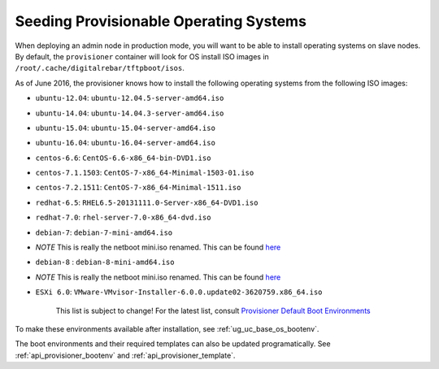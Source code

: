 .. _dg_add_os:

Seeding Provisionable Operating Systems
=======================================

.. index::
  Boot Environment; Default List
  OS Install; Default List

When deploying an admin node in production mode, you will want to be
able to install operating systems on slave nodes. By default, the
``provisioner`` container will look for OS install ISO images in
``/root/.cache/digitalrebar/tftpboot/isos``.

As of June 2016, the provisioner knows how to install the following
operating systems from the following ISO images:

-  ``ubuntu-12.04``: ``ubuntu-12.04.5-server-amd64.iso``
-  ``ubuntu-14.04``: ``ubuntu-14.04.3-server-amd64.iso``
-  ``ubuntu-15.04``: ``ubuntu-15.04-server-amd64.iso``
-  ``ubuntu-16.04``: ``ubuntu-16.04-server-amd64.iso``
-  ``centos-6.6``: ``CentOS-6.6-x86_64-bin-DVD1.iso``
-  ``centos-7.1.1503``: ``CentOS-7-x86_64-Minimal-1503-01.iso``
-  ``centos-7.2.1511``: ``CentOS-7-x86_64-Minimal-1511.iso``
-  ``redhat-6.5``: ``RHEL6.5-20131111.0-Server-x86_64-DVD1.iso``
-  ``redhat-7.0``: ``rhel-server-7.0-x86_64-dvd.iso``
-  ``debian-7``: ``debian-7-mini-amd64.iso``
-  *NOTE* This is really the netboot mini.iso renamed. This can be found
   `here <http://ftp.nl.debian.org/debian/dists/wheezy/main/installer-amd64/current/images/netboot/mini.iso>`__
-  ``debian-8`` : ``debian-8-mini-amd64.iso``
-  *NOTE* This is really the netboot mini.iso renamed. This can be found
   `here <http://ftp.nl.debian.org/debian/dists/jessie/main/installer-amd64/current/images/netboot/mini.iso>`__
-  ``ESXi 6.0``:
   ``VMware-VMvisor-Installer-6.0.0.update02-3620759.x86_64.iso``

    This list is subject to change! For the latest list, consult
    `Provisioner Default Boot Environments
    <https://github.com/rackn/digitalrebar-deploy/tree/master/containers/provisioner/update-nodes/bootenvs>`__

To make these environments available after installation, see :ref:`ug_uc_base_os_bootenv`.

The boot environments and their required templates can also be updated programatically.
See :ref:`api_provisioner_bootenv` and :ref:`api_provisioner_template`.

